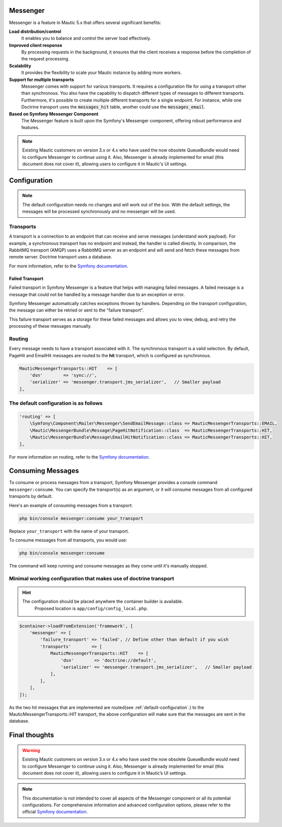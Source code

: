 Messenger
=========

Messenger is a feature in Mautic 5.x that offers several significant benefits:

.. _highlights:

**Load distribution/control**
    It enables you to balance and control the server load effectively.

**Improved client response**
    By processing requests in the background, it ensures that the client receives a response before the completion of the request processing.

**Scalability**
    It provides the flexibility to scale your Mautic instance by adding more workers.

**Support for multiple transports**
    Messenger comes with support for various transports. It requires a configuration file for using a transport other than synchronous. You also have the capability to dispatch different types of messages to different transports. Furthermore, it's possible to create multiple different transports for a single endpoint. For instance, while one Doctrine transport uses the :code:`messages_hit` table, another could use the :code:`messages_email`.

**Based on Symfony Messenger Component**
    The Messenger feature is built upon the Symfony's Messenger component, offering robust performance and features.

.. note::

    Existing Mautic customers on version 3.x or 4.x who have used the now obsolete QueueBundle would need to configure Messenger to continue using it. Also, Messenger is already implemented for email (this document does not cover it), allowing users to configure it in Mautic's UI settings.

Configuration
=============

.. note::

    The default configuration needs no changes and will work out of the box. With the default settings, the messages will be processed synchronously and no messenger will be used.

Transports
----------

A transport is a connection to an endpoint that can receive and serve messages (understand work payload). For example, a synchronous transport has no endpoint and instead, the handler is called directly. In comparison, the RabbitMQ transport (AMQP) uses a RabbitMQ server as an endpoint and will send and fetch these messages from remote server. Doctrine transport uses a database.

For more information, refer to the `Symfony documentation <https://symfony.com/doc/current/messenger.html#transports>`_.

Failed Transport
^^^^^^^^^^^^^^^^

Failed transport in Symfony Messenger is a feature that helps with managing failed messages. A failed message is a message that could not be handled by a message handler due to an exception or error.

Symfony Messenger automatically catches exceptions thrown by handlers. Depending on the transport configuration, the message can either be retried or sent to the "failure transport".

This failure transport serves as a storage for these failed messages and allows you to view, debug, and retry the processing of these messages manually.


Routing
-------

Every message needs to have a transport associated with it. The synchronous transport is a valid selection. By default, PageHit and EmailHit messages are routed to the **hit** transport, which is configured as synchronous.

.. code-block:: php

    MauticMessengerTransports::HIT    => [
        'dsn'        => 'sync://',
        'serializer' => 'messenger.transport.jms_serializer',   // Smaller payload
    ],

.. _default-configuration:

The default configuration is as follows
---------------------------------------

.. code-block:: php

    'routing' => [
        \Symfony\Component\Mailer\Messenger\SendEmailMessage::class => MauticMessengerTransports::EMAIL,
        \Mautic\MessengerBundle\Message\PageHitNotification::class  => MauticMessengerTransports::HIT,
        \Mautic\MessengerBundle\Message\EmailHitNotification::class => MauticMessengerTransports::HIT,
    ],

For more information on routing, refer to the `Symfony documentation <https://symfony.com/doc/current/messenger.html#routing-messages-to-a-transport>`_.


Consuming Messages
==================

To consume or process messages from a transport, Symfony Messenger provides a console command ``messenger:consume``. You can specify the transport(s) as an argument, or it will consume messages from all configured transports by default.

.. hint:::: You don't need to run this command if you are not using any asynchronous transport.

Here's an example of consuming messages from a transport:

.. code-block:: bash

    php bin/console messenger:consume your_transport

Replace ``your_transport`` with the name of your transport.

To consume messages from all transports, you would use:

.. code-block:: bash

    php bin/console messenger:consume

The command will keep running and consume messages as they come until it's manually stopped.


Minimal working configuration that makes use of doctrine transport
------------------------------------------------------------------

.. hint::

  The configuration should be placed anywhere the container builder is available.
    Proposed location is ``app/config/config_local.php``.

.. code-block:: php

    $container->loadFromExtension('framework', [
        'messenger' => [
            'failure_transport' => 'failed', // Define other than default if you wish
            'transports'        => [
                MauticMessengerTransports::HIT    => [
                    'dsn'        => 'doctrine://default',
                    'serializer' => 'messenger.transport.jms_serializer',   // Smaller payload
                ],
            ],
        ],
    ]);

As the two hit messages that are implemented are routed(see :ref:`default-configuration`.) to the MauticMessengerTransports::HIT transport, the above configuration will make sure that the messages are sent in the database.

Final thoughts
==============

.. warning::

    Existing Mautic customers on version 3.x or 4.x who have used the now obsolete QueueBundle would need to configure Messenger to continue using it. Also, Messenger is already implemented for email (this document does not cover it), allowing users to configure it in Mautic’s UI settings.

.. note::

    This documentation is not intended to cover all aspects of the Messenger component or all its potential configurations. For comprehensive information and advanced configuration options, please refer to the official `Symfony documentation <https://symfony.com/doc/current/messenger.html>`_.